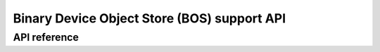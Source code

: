 .. _usb_bos_api:

Binary Device Object Store (BOS) support API
############################################

API reference
*************

